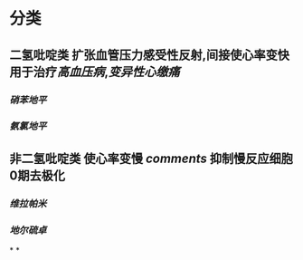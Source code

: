 :PROPERTIES:
:ID: 18AD066C-4D85-4D6C-B503-20DC5C377B66
:END:

#+ALIAS: 钙离子通道阻断剂

* 分类 
:PROPERTIES:
:id: 6239c1e2-7827-42c5-a737-b63220976da4
:END:
** 二氢吡啶类 扩张血管压力感受性反射,间接使心率变快 用于治疗[[高血压病]],[[变异性心缴痛]]
*** [[硝苯地平]]
*** [[氨氯地平]]
** 非二氢吡啶类 使心率变慢 [[comments]] 抑制慢反应细胞0期去极化
*** [[维拉帕米]]
*** [[地尔硫卓]]
*
*